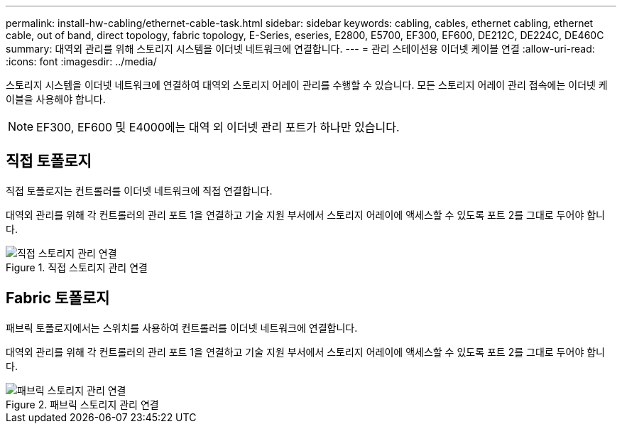 ---
permalink: install-hw-cabling/ethernet-cable-task.html 
sidebar: sidebar 
keywords: cabling, cables, ethernet cabling, ethernet cable, out of band, direct topology, fabric topology, E-Series, eseries, E2800, E5700, EF300, EF600, DE212C, DE224C, DE460C 
summary: 대역외 관리를 위해 스토리지 시스템을 이더넷 네트워크에 연결합니다. 
---
= 관리 스테이션용 이더넷 케이블 연결
:allow-uri-read: 
:icons: font
:imagesdir: ../media/


[role="lead"]
스토리지 시스템을 이더넷 네트워크에 연결하여 대역외 스토리지 어레이 관리를 수행할 수 있습니다. 모든 스토리지 어레이 관리 접속에는 이더넷 케이블을 사용해야 합니다.


NOTE: EF300, EF600 및 E4000에는 대역 외 이더넷 관리 포트가 하나만 있습니다.



== 직접 토폴로지

직접 토폴로지는 컨트롤러를 이더넷 네트워크에 직접 연결합니다.

대역외 관리를 위해 각 컨트롤러의 관리 포트 1을 연결하고 기술 지원 부서에서 스토리지 어레이에 액세스할 수 있도록 포트 2를 그대로 두어야 합니다.

.직접 스토리지 관리 연결
image::../media/74167.gif[직접 스토리지 관리 연결]



== Fabric 토폴로지

패브릭 토폴로지에서는 스위치를 사용하여 컨트롤러를 이더넷 네트워크에 연결합니다.

대역외 관리를 위해 각 컨트롤러의 관리 포트 1을 연결하고 기술 지원 부서에서 스토리지 어레이에 액세스할 수 있도록 포트 2를 그대로 두어야 합니다.

.패브릭 스토리지 관리 연결
image::../media/74110.gif[패브릭 스토리지 관리 연결]

